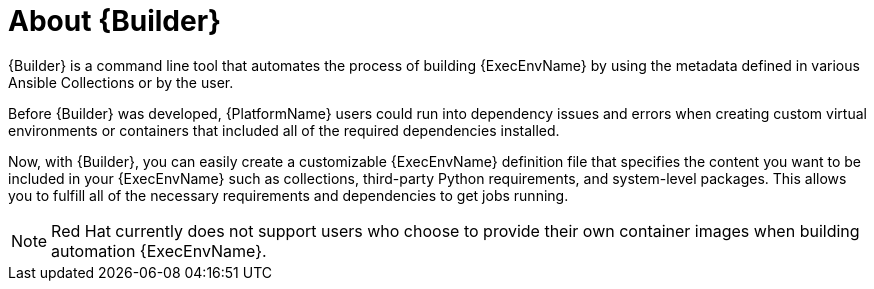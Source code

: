 :_mod-docs-content-type: CONCEPT

////
Base the file name and the ID on the module title. For example:
* file name: con-my-concept-module-a.adoc
* ID: [id="con-my-concept-module-a_{context}"]
* Title: = My concept module A
////

[id="con-about-builder"]

= About {Builder}

[role="_abstract"]

{Builder} is a command line tool that automates the process of building {ExecEnvName} by using the metadata defined in various Ansible Collections or by the user.

Before {Builder} was developed, {PlatformName} users could run into dependency issues and errors when creating custom virtual environments or containers that included all of the required dependencies installed.

Now, with {Builder}, you can easily create a customizable {ExecEnvName} definition file that specifies the content you want to be included in your {ExecEnvName} such as collections, third-party Python requirements, and system-level packages. This allows you to fulfill all of the necessary requirements and dependencies to get jobs running.

[NOTE]
====
Red Hat currently does not support users who choose to provide their own container images when building automation {ExecEnvName}.
====
